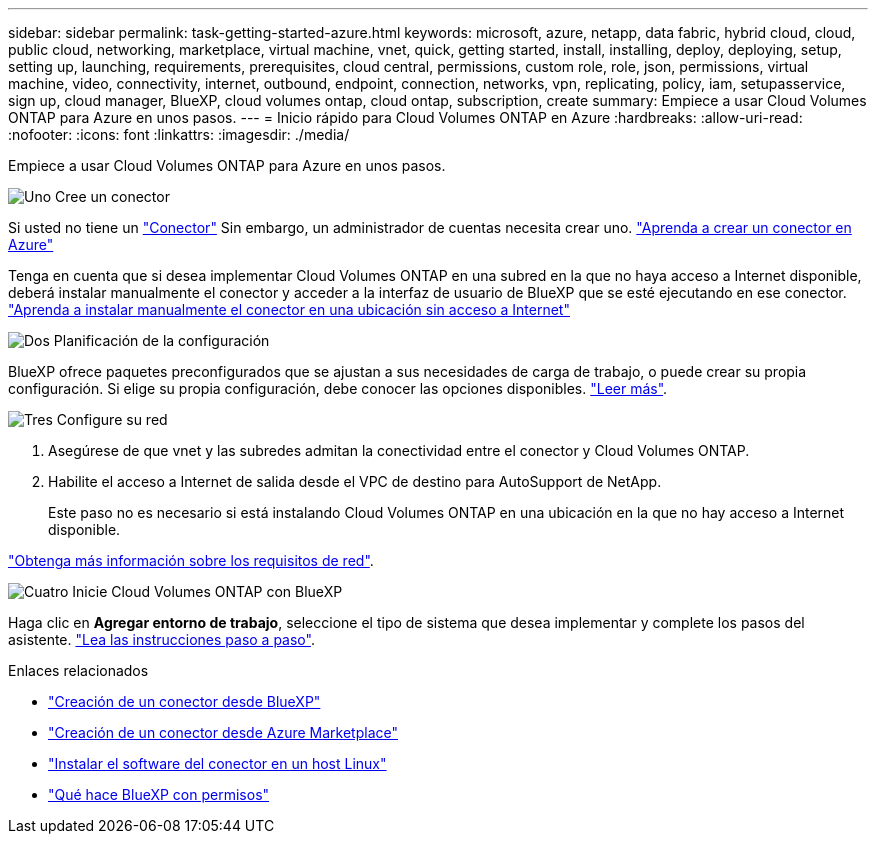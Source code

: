 ---
sidebar: sidebar 
permalink: task-getting-started-azure.html 
keywords: microsoft, azure, netapp, data fabric, hybrid cloud, cloud, public cloud, networking, marketplace, virtual machine, vnet, quick, getting started, install, installing, deploy, deploying, setup, setting up, launching, requirements, prerequisites, cloud central, permissions, custom role, role, json, permissions, virtual machine, video, connectivity, internet, outbound, endpoint, connection, networks, vpn, replicating, policy, iam, setupasservice, sign up, cloud manager, BlueXP, cloud volumes ontap, cloud ontap, subscription, create 
summary: Empiece a usar Cloud Volumes ONTAP para Azure en unos pasos. 
---
= Inicio rápido para Cloud Volumes ONTAP en Azure
:hardbreaks:
:allow-uri-read: 
:nofooter: 
:icons: font
:linkattrs: 
:imagesdir: ./media/


[role="lead"]
Empiece a usar Cloud Volumes ONTAP para Azure en unos pasos.

.image:https://raw.githubusercontent.com/NetAppDocs/common/main/media/number-1.png["Uno"] Cree un conector
[role="quick-margin-para"]
Si usted no tiene un https://docs.netapp.com/us-en/cloud-manager-setup-admin/concept-connectors.html["Conector"^] Sin embargo, un administrador de cuentas necesita crear uno. https://docs.netapp.com/us-en/cloud-manager-setup-admin/task-creating-connectors-azure.html["Aprenda a crear un conector en Azure"^]

[role="quick-margin-para"]
Tenga en cuenta que si desea implementar Cloud Volumes ONTAP en una subred en la que no haya acceso a Internet disponible, deberá instalar manualmente el conector y acceder a la interfaz de usuario de BlueXP que se esté ejecutando en ese conector. https://docs.netapp.com/us-en/cloud-manager-setup-admin/task-install-connector-onprem-no-internet.html["Aprenda a instalar manualmente el conector en una ubicación sin acceso a Internet"^]

.image:https://raw.githubusercontent.com/NetAppDocs/common/main/media/number-2.png["Dos"] Planificación de la configuración
[role="quick-margin-para"]
BlueXP ofrece paquetes preconfigurados que se ajustan a sus necesidades de carga de trabajo, o puede crear su propia configuración. Si elige su propia configuración, debe conocer las opciones disponibles. link:task-planning-your-config-azure.html["Leer más"].

.image:https://raw.githubusercontent.com/NetAppDocs/common/main/media/number-3.png["Tres"] Configure su red
[role="quick-margin-list"]
. Asegúrese de que vnet y las subredes admitan la conectividad entre el conector y Cloud Volumes ONTAP.
. Habilite el acceso a Internet de salida desde el VPC de destino para AutoSupport de NetApp.
+
Este paso no es necesario si está instalando Cloud Volumes ONTAP en una ubicación en la que no hay acceso a Internet disponible.



[role="quick-margin-para"]
link:reference-networking-azure.html["Obtenga más información sobre los requisitos de red"].

.image:https://raw.githubusercontent.com/NetAppDocs/common/main/media/number-4.png["Cuatro"] Inicie Cloud Volumes ONTAP con BlueXP
[role="quick-margin-para"]
Haga clic en *Agregar entorno de trabajo*, seleccione el tipo de sistema que desea implementar y complete los pasos del asistente. link:task-deploying-otc-azure.html["Lea las instrucciones paso a paso"].

.Enlaces relacionados
* https://docs.netapp.com/us-en/cloud-manager-setup-admin/task-creating-connectors-azure.html["Creación de un conector desde BlueXP"^]
* https://docs.netapp.com/us-en/cloud-manager-setup-admin/task-launching-azure-mktp.html["Creación de un conector desde Azure Marketplace"^]
* https://docs.netapp.com/us-en/cloud-manager-setup-admin/task-installing-linux.html["Instalar el software del conector en un host Linux"^]
* https://docs.netapp.com/us-en/cloud-manager-setup-admin/reference-permissions-azure.html["Qué hace BlueXP con permisos"^]

